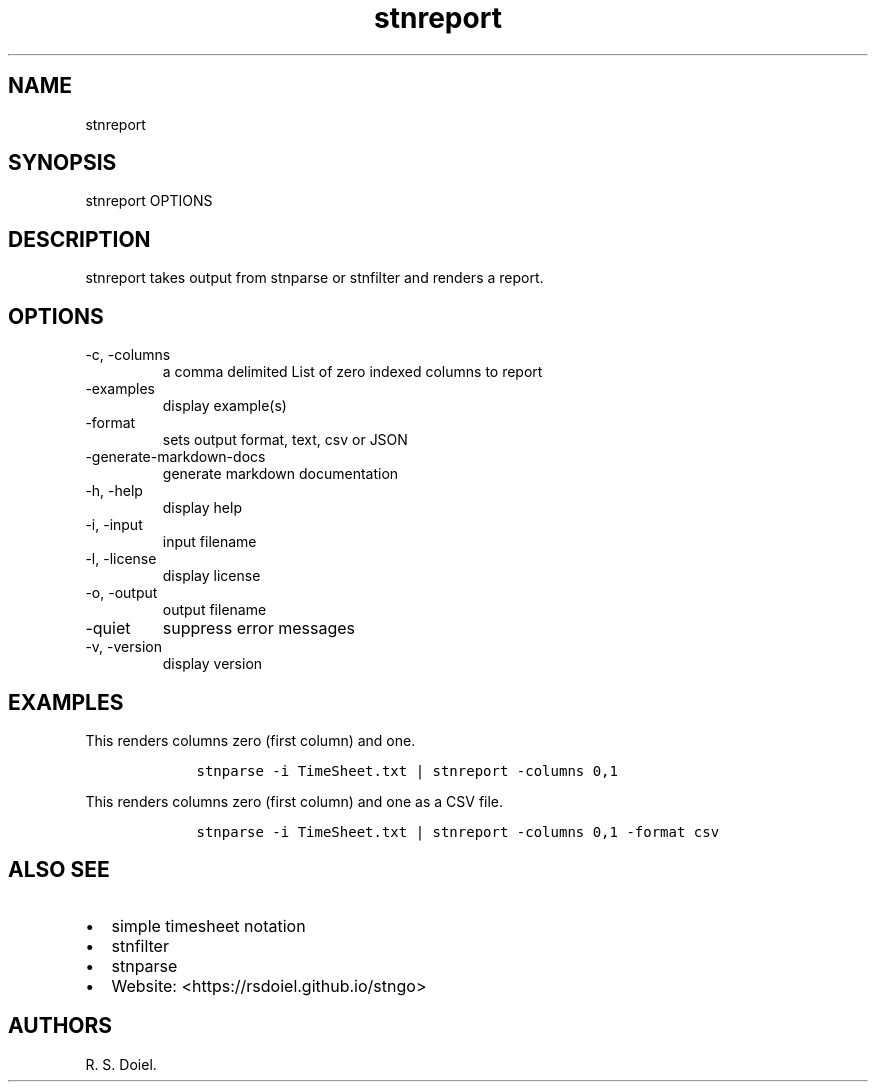 .\" Automatically generated by Pandoc 2.18
.\"
.\" Define V font for inline verbatim, using C font in formats
.\" that render this, and otherwise B font.
.ie "\f[CB]x\f[]"x" \{\
. ftr V B
. ftr VI BI
. ftr VB B
. ftr VBI BI
.\}
.el \{\
. ftr V CR
. ftr VI CI
. ftr VB CB
. ftr VBI CBI
.\}
.TH "stnreport" "1" "August, 3, 2022" "stngo user manual" ""
.hy
.SH NAME
.PP
stnreport
.SH SYNOPSIS
.PP
stnreport OPTIONS
.SH DESCRIPTION
.PP
stnreport takes output from stnparse or stnfilter and renders a report.
.SH OPTIONS
.TP
-c, -columns
a comma delimited List of zero indexed columns to report
.TP
-examples
display example(s)
.TP
-format
sets output format, text, csv or JSON
.TP
-generate-markdown-docs
generate markdown documentation
.TP
-h, -help
display help
.TP
-i, -input
input filename
.TP
-l, -license
display license
.TP
-o, -output
output filename
.TP
-quiet
suppress error messages
.TP
-v, -version
display version
.SH EXAMPLES
.PP
This renders columns zero (first column) and one.
.IP
.nf
\f[C]
    stnparse -i TimeSheet.txt | stnreport -columns 0,1
\f[R]
.fi
.PP
This renders columns zero (first column) and one as a CSV file.
.IP
.nf
\f[C]
    stnparse -i TimeSheet.txt | stnreport -columns 0,1 -format csv
\f[R]
.fi
.SH ALSO SEE
.IP \[bu] 2
simple timesheet notation
.IP \[bu] 2
stnfilter
.IP \[bu] 2
stnparse
.IP \[bu] 2
Website: <https://rsdoiel.github.io/stngo>
.SH AUTHORS
R. S. Doiel.
